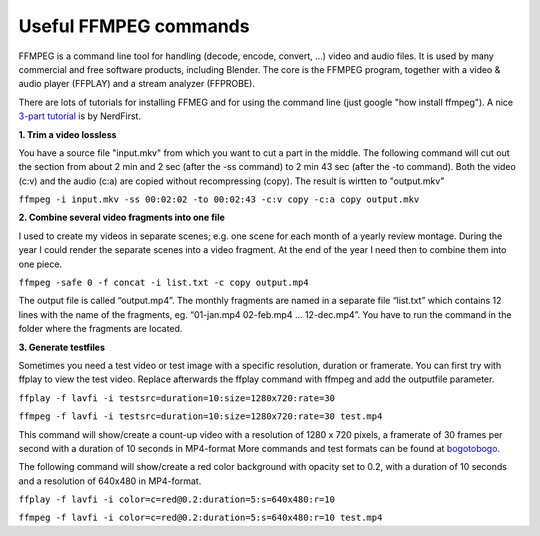**********************
Useful FFMPEG commands
**********************

FFMPEG is a command line tool for handling (decode, encode, convert, …) video and audio files. It is used by many commercial and free software products, including Blender. The core is the FFMPEG program, together with a video & audio player (FFPLAY) and a stream analyzer (FFPROBE).

There are lots of tutorials for installing FFMEG and for using the command line (just google "how install ffmpeg"). A nice `3-part tutorial <https://www.youtube.com/watch?v=MPV7JXTWPWI&t=669s>`_ is by NerdFirst. 

**1. Trim a video lossless**

You have a source file "input.mkv" from which you want to cut a part in the middle. The following command will cut out the section from about 2 min and 2 sec (after the -ss command) to 2 min 43 sec (after the -to command). Both the video (c:v) and the audio (c:a) are copied without recompressing (copy). The result is wirtten to "output.mkv"

``ffmpeg -i input.mkv -ss 00:02:02 -to 00:02:43 -c:v copy -c:a copy output.mkv``


**2. Combine several video fragments into one file**

I used to create my videos in separate scenes; e.g. one scene for each month of a yearly review montage. During the year I could render the separate scenes into a video fragment. At the end of the year I need then to combine them into one piece.

``ffmpeg -safe 0 -f concat -i list.txt -c copy output.mp4``

The output file is called “output.mp4”. The monthly fragments are named in a separate file “list.txt” which contains 12 lines with the name of the fragments, eg. “01-jan.mp4 02-feb.mp4 … 12-dec.mp4”. You have to run the command in the folder where the fragments are located.

**3. Generate testfiles**

Sometimes you need a test video or test image with a specific resolution, duration or framerate. You can first try with ffplay to view the test video. Replace afterwards the ffplay command with ffmpeg and add the outputfile parameter.

``ffplay -f lavfi -i testsrc=duration=10:size=1280x720:rate=30``

``ffmpeg -f lavfi -i testsrc=duration=10:size=1280x720:rate=30 test.mp4``

This command will show/create a count-up video with a resolution of 1280 x 720 pixels, a framerate of 30 frames per second with a duration of 10 seconds in MP4-format More commands and test formats can be found at `bogotobogo <https://www.bogotobogo.com/FFMpeg/ffmpeg_video_test_patterns_src.php>`_.

The following command will show/create a red color background with opacity set to 0.2, with a duration of 10 seconds and a resolution of 640x480 in MP4-format.

``ffplay -f lavfi -i color=c=red@0.2:duration=5:s=640x480:r=10``

``ffmpeg -f lavfi -i color=c=red@0.2:duration=5:s=640x480:r=10 test.mp4``
